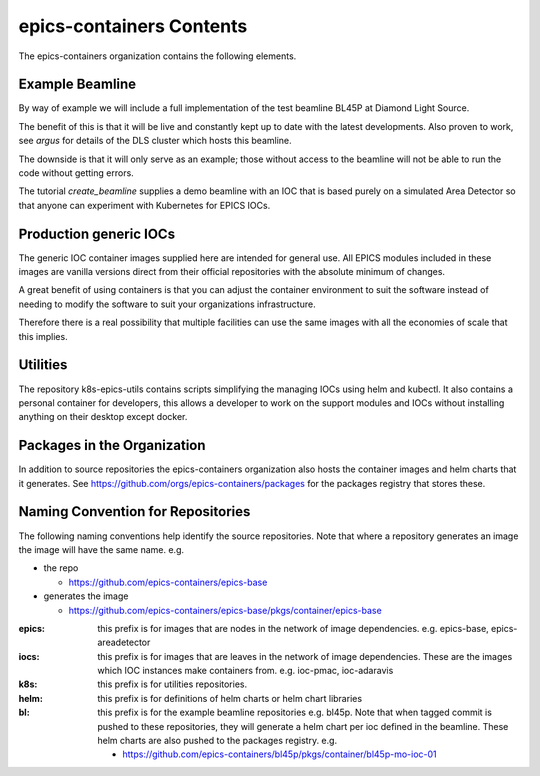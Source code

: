epics-containers Contents
=========================

The epics-containers organization contains the following elements.

Example Beamline
----------------

By way of example we will include a full implementation of the
test beamline BL45P at Diamond Light Source.

The benefit of this is that it will be live and constantly kept up to date with
the latest developments. Also proven to work, see `argus` for details of the
DLS cluster which hosts this beamline.

The downside is that it will only serve as an example; those without access
to the beamline will not be able to run the code without getting errors.

The tutorial `create_beamline` supplies a demo beamline
with an IOC that is based purely on a simulated Area Detector
so that anyone can experiment with Kubernetes for EPICS IOCs.


Production generic IOCs
-----------------------

The generic IOC container images supplied here are intended for general use.
All EPICS modules included in these images are vanilla versions direct from
their official repositories with the absolute minimum of changes.

A great benefit of using containers is that you can adjust the container
environment to suit the software instead of needing to modify the software to
suit your organizations infrastructure.

Therefore there is a real possibility that multiple facilities can use the
same images with all the economies of scale that this implies.

Utilities
---------

The repository k8s-epics-utils contains scripts simplifying the
managing IOCs using helm and kubectl. It also contains a personal
container for developers, this allows a developer to work on the support
modules and IOCs without installing anything on their desktop except docker.


Packages in the Organization
----------------------------

In addition to source repositories the epics-containers organization also hosts
the container images and helm charts that it generates. See
https://github.com/orgs/epics-containers/packages for the packages registry
that stores these.


Naming Convention for Repositories
----------------------------------

The following naming conventions help identify the source repositories. Note
that where a repository generates an image the image will have the same name.
e.g.

- the repo

  - https://github.com/epics-containers/epics-base
- generates the image

  - https://github.com/epics-containers/epics-base/pkgs/container/epics-base


:epics:
    this prefix is for images that are nodes in the network of
    image dependencies.
    e.g. epics-base, epics-areadetector

:iocs:
    this prefix is for images that are leaves in the network of
    image dependencies. These are the images which IOC instances make
    containers from. e.g. ioc-pmac, ioc-adaravis

:k8s:
    this prefix is for utilities repositories.

:helm:
    this prefix is for definitions of helm charts or helm chart libraries

:bl:
    this prefix is for the example beamline repositories e.g. bl45p. Note
    that when tagged commit is pushed to these repositories, they will
    generate a helm chart per ioc defined in the beamline. These helm charts
    are also pushed to the packages registry.
    e.g.

    - https://github.com/epics-containers/bl45p/pkgs/container/bl45p-mo-ioc-01